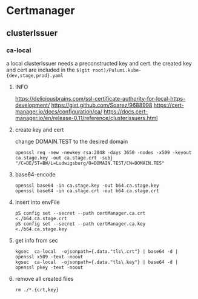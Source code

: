 * Certmanager
** clusterIssuer
*** ca-local
a local clusterIssuer needs a preconstructed key and cert.
the created key and cert are included in the =$(git root)/Pulumi.kube-{dev,stage,prod}.yaml=
**** INFO
https://deliciousbrains.com/ssl-certificate-authority-for-local-https-development/
https://gist.github.com/Soarez/9688998
https://cert-manager.io/docs/configuration/ca/
https://docs.cert-manager.io/en/release-0.11/reference/clusterissuers.html
**** create key and cert
change DOMAIN.TEST to the desired domain
#+begin_src shell :results drawer
openssl req -new -newkey rsa:2048 -days 3650 -nodes -x509 -keyout ca.stage.key -out ca.stage.crt -subj "/C=DE/ST=BW/L=Ludwigsburg/O=DOMAIN.TEST/CN=DOMAIN.TES"
#+end_src
**** base64-encode
#+begin_src shell :results drawer
openssl base64 -in ca.stage.key -out b64.ca.stage.key
openssl base64 -in ca.stage.crt -out b64.ca.stage.crt
#+end_src
**** insert into envFile
#+begin_src shell :results drawer
pS config set --secret --path certManager.ca.crt <./b64.ca.stage.crt
pS config set --secret --path certManager.ca.key <./b64.ca.stage.key
#+end_src
**** get info from sec
#+begin_src shell :results drawer
kgsec  ca-local  -ojsonpath={.data."tls\.crt"} | base64 -d |  openssl x509 -text -noout
kgsec  ca-local  -ojsonpath={.data."tls\.key"} | base64 -d |  openssl pkey -text -noout
#+end_src
**** remove all created files
#+begin_src shell :results drawer
rm ./*.{crt,key}
#+end_src
